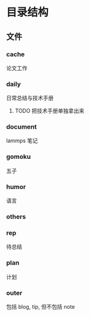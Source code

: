 #+date: <2019-09-03 Tue>
#+STARTUP: SHOWALL
#+TODO: TODO(t) | DONE(d)

* 目录结构

** 文件

*** cache
    论文工作

*** daily
    日常总结与技术手册

**** TODO 把技术手册单独拿出来

*** document
    lammps 笔记

*** gomoku
    五子

*** humor
    语言

*** others

*** rep
    待总结

*** plan
    计划

*** outer
    包括 blog, tip, 但不包括 note
